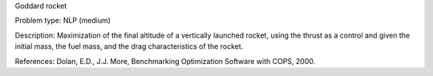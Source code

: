 Goddard rocket

Problem type:
NLP (medium)

Description:
Maximization of the final altitude of a vertically launched rocket, using the
thrust as a control and given the initial mass, the fuel mass, and the drag
characteristics of the rocket.

References:
Dolan, E.D., J.J. More, Benchmarking Optimization Software with COPS, 2000.
